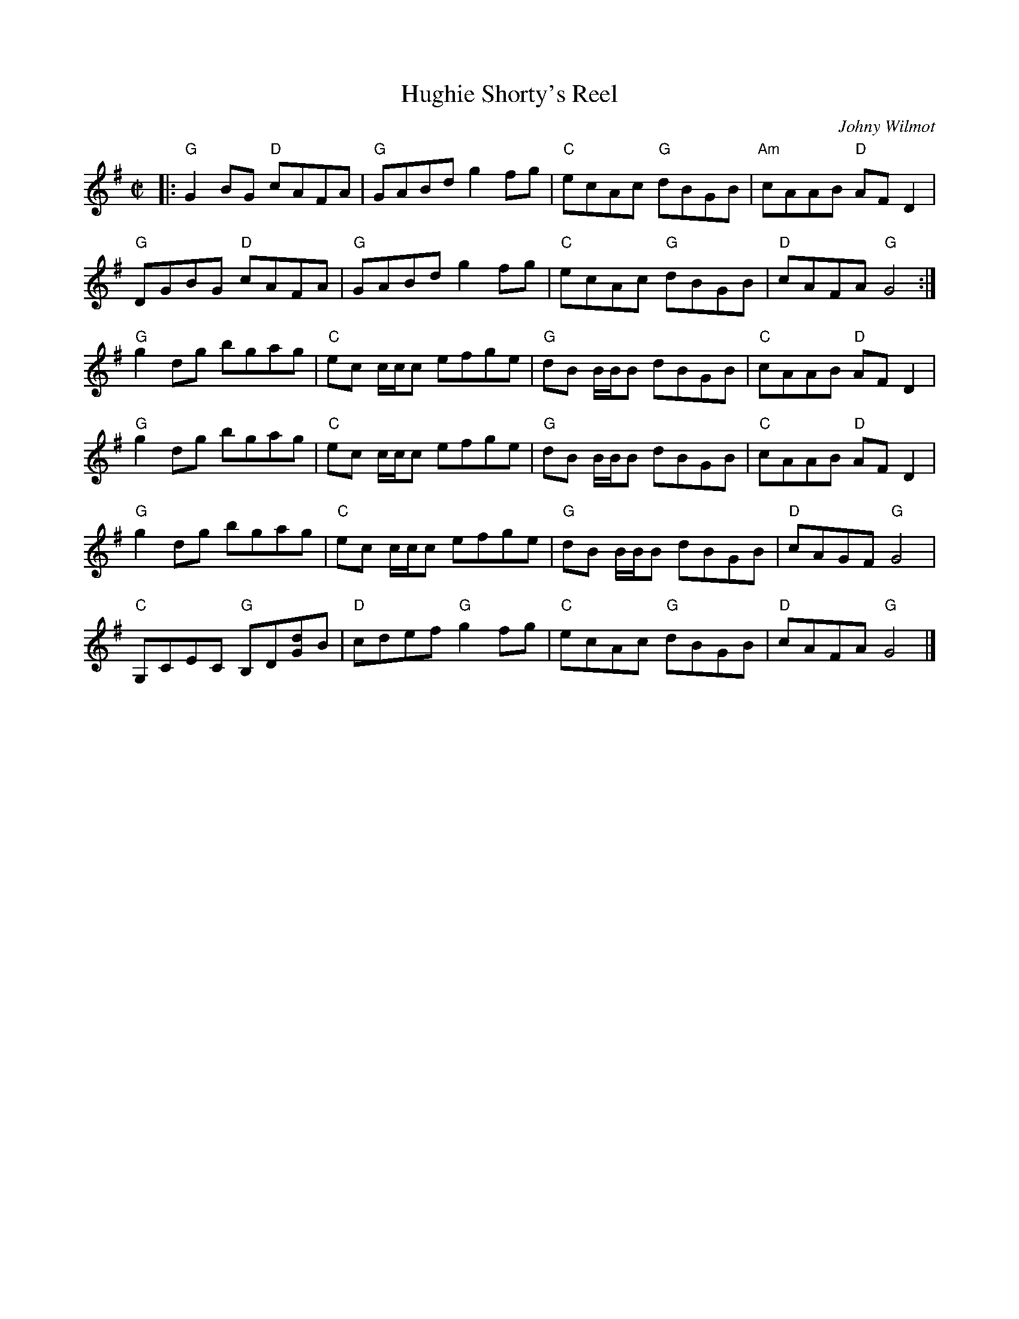 X: 1
T: Hughie Shorty's Reel
C: Johny Wilmot
N: RJ R-98
M: C|
Z: Transcribed to abc by Mary Lou Knack
R: reel
K: G
|:\
"G"G2BG "D"cAFA | "G"GABd g2fg | "C"ecAc "G"dBGB | "Am"cAAB "D"AFD2 |
"G"DGBG "D"cAFA | "G"GABd g2fg | "C"ecAc "G"dBGB | "D"cAFA "G"G4 :|
"G"g2dg bgag | "C"ec c/c/c efge | "G"dB B/B/B dBGB | "C"cAAB "D"AFD2 |
"G"g2dg bgag | "C"ec c/c/c efge | "G"dB B/B/B dBGB | "C"cAAB "D"AFD2 |
"G"g2dg bgag | "C"ec c/c/c efge | "G"dB B/B/B dBGB | "D"cAGF "G"G4 |
"C"G,CEC "G"B,D[dG]B | "D"cdef "G"g2fg | "C"ecAc "G"dBGB | "D"cAFA "G"G4 |]
